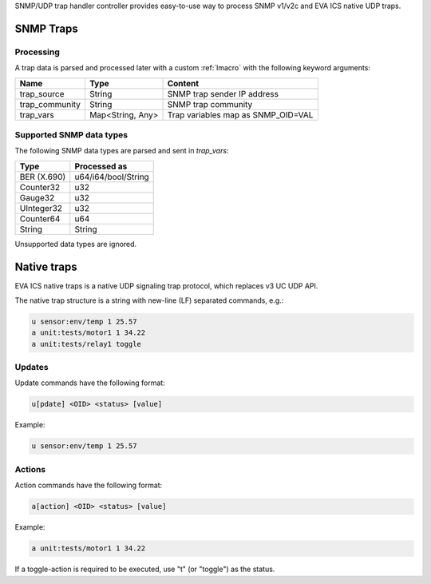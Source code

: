 SNMP/UDP trap handler controller provides easy-to-use way to process SNMP
v1/v2c and EVA ICS native UDP traps.

SNMP Traps
==========

Processing
----------

A trap data is parsed and processed later with a custom :ref:`lmacro` with the
following keyword arguments:

==============  ================  ==================================
Name            Type              Content
==============  ================  ==================================
trap_source     String            SNMP trap sender IP address
trap_community  String            SNMP trap community
trap_vars       Map<String, Any>  Trap variables map as SNMP_OID=VAL
==============  ================  ==================================

Supported SNMP data types
-------------------------

The following SNMP data types are parsed and sent in *trap_vars*:

===========  ===================
Type         Processed as
===========  ===================
BER (X.690)  u64/i64/bool/String
Counter32    u32
Gauge32      u32
UInteger32   u32
Counter64    u64
String       String
===========  ===================

Unsupported data types are ignored.

Native traps
============

EVA ICS native traps is a native UDP signaling trap protocol, which replaces v3
UC UDP API.

The native trap structure is a string with new-line (LF) separated commands,
e.g.:

.. code::

    u sensor:env/temp 1 25.57
    a unit:tests/motor1 1 34.22
    a unit:tests/relay1 toggle

Updates
-------

Update commands have the following format:

.. code::

    u[pdate] <OID> <status> [value]

Example:

.. code::

    u sensor:env/temp 1 25.57

Actions
-------

Action commands have the following format:

.. code::

    a[action] <OID> <status> [value]

Example:

.. code::

    a unit:tests/motor1 1 34.22

If a toggle-action is required to be executed, use "t" (or "toggle") as the
status.
